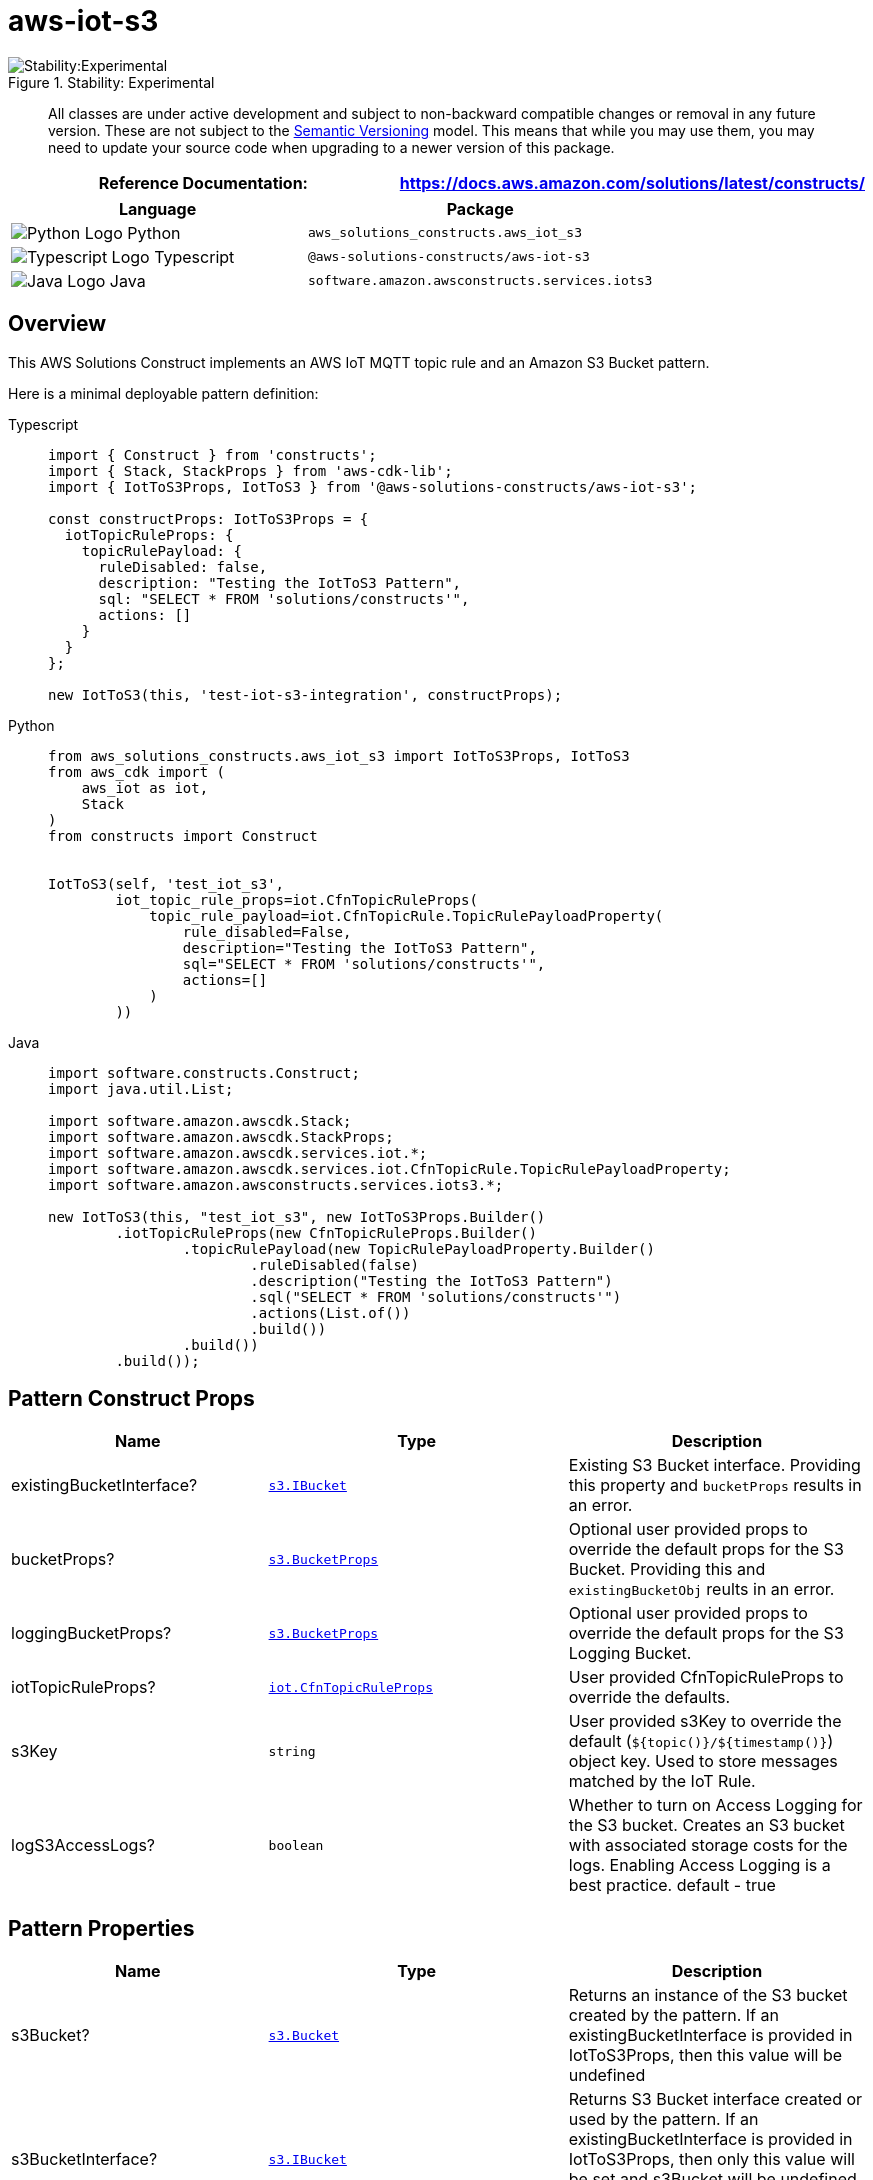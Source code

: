 //!!NODE_ROOT <section>
//== aws-iot-s3 module

[.topic]
= aws-iot-s3
:info_doctype: section
:info_title: aws-iot-s3

.Stability: Experimental
image::https://img.shields.io/badge/stability-Experimental-important.svg?style=for-the-badge[Stability:Experimental]

____
All classes are under active development and subject to non-backward
compatible changes or removal in any future version. These are not
subject to the https://semver.org/[Semantic Versioning] model. This
means that while you may use them, you may need to update your source
code when upgrading to a newer version of this package.
____

[width="100%",cols="<50%,<50%",options="header",]
|===
|*Reference Documentation*:
|https://docs.aws.amazon.com/solutions/latest/constructs/
|===

[width="100%",cols="<46%,54%",options="header",]
|===
|*Language* |*Package*
|image:https://docs.aws.amazon.com/cdk/api/latest/img/python32.png[Python
Logo] Python |`aws++_++solutions++_++constructs.aws++_++iot++_++s3`

|image:https://docs.aws.amazon.com/cdk/api/latest/img/typescript32.png[Typescript
Logo] Typescript |`@aws-solutions-constructs/aws-iot-s3`

|image:https://docs.aws.amazon.com/cdk/api/latest/img/java32.png[Java
Logo] Java |`software.amazon.awsconstructs.services.iots3`
|===

== Overview

This AWS Solutions Construct implements an AWS IoT MQTT topic rule and
an Amazon S3 Bucket pattern.

Here is a minimal deployable pattern definition:

====
[role="tablist"]
Typescript::
+
[source,typescript]
----
import { Construct } from 'constructs';
import { Stack, StackProps } from 'aws-cdk-lib';
import { IotToS3Props, IotToS3 } from '@aws-solutions-constructs/aws-iot-s3';

const constructProps: IotToS3Props = {
  iotTopicRuleProps: {
    topicRulePayload: {
      ruleDisabled: false,
      description: "Testing the IotToS3 Pattern",
      sql: "SELECT * FROM 'solutions/constructs'",
      actions: []
    }
  }
};

new IotToS3(this, 'test-iot-s3-integration', constructProps);
----

Python::
+
[source,python]
----
from aws_solutions_constructs.aws_iot_s3 import IotToS3Props, IotToS3
from aws_cdk import (
    aws_iot as iot,
    Stack
)
from constructs import Construct


IotToS3(self, 'test_iot_s3',
        iot_topic_rule_props=iot.CfnTopicRuleProps(
            topic_rule_payload=iot.CfnTopicRule.TopicRulePayloadProperty(
                rule_disabled=False,
                description="Testing the IotToS3 Pattern",
                sql="SELECT * FROM 'solutions/constructs'",
                actions=[]
            )
        ))
----

Java::
+
[source,java]
----
import software.constructs.Construct;
import java.util.List;

import software.amazon.awscdk.Stack;
import software.amazon.awscdk.StackProps;
import software.amazon.awscdk.services.iot.*;
import software.amazon.awscdk.services.iot.CfnTopicRule.TopicRulePayloadProperty;
import software.amazon.awsconstructs.services.iots3.*;

new IotToS3(this, "test_iot_s3", new IotToS3Props.Builder()
        .iotTopicRuleProps(new CfnTopicRuleProps.Builder()
                .topicRulePayload(new TopicRulePayloadProperty.Builder()
                        .ruleDisabled(false)
                        .description("Testing the IotToS3 Pattern")
                        .sql("SELECT * FROM 'solutions/constructs'")
                        .actions(List.of())
                        .build())
                .build())
        .build());
----
====

== Pattern Construct Props

[width="100%",cols="<30%,<35%,35%",options="header",]
|===
|*Name* |*Type* |*Description*
|existingBucketInterface?
|https://docs.aws.amazon.com/cdk/api/v2/docs/aws-cdk-lib.aws_s3.IBucket.html[`s3.IBucket`]
|Existing S3 Bucket interface. Providing this property and `bucketProps`
results in an error.

|bucketProps?
|https://docs.aws.amazon.com/cdk/api/v2/docs/aws-cdk-lib.aws_s3.BucketProps.html[`s3.BucketProps`]
|Optional user provided props to override the default props for the S3
Bucket. Providing this and `existingBucketObj` reults in an error.

|loggingBucketProps?
|https://docs.aws.amazon.com/cdk/api/v2/docs/aws-cdk-lib.aws_s3.BucketProps.html[`s3.BucketProps`]
|Optional user provided props to override the default props for the S3
Logging Bucket.

|iotTopicRuleProps?
|https://docs.aws.amazon.com/cdk/api/v2/docs/aws-cdk-lib.aws_iot.CfnTopicRuleProps.html[`iot.CfnTopicRuleProps`]
|User provided CfnTopicRuleProps to override the defaults.

|s3Key |`string` |User provided s3Key to override the default
(`$++{++topic()}/$++{++timestamp()}`) object key. Used to store messages
matched by the IoT Rule.

|logS3AccessLogs? |`boolean` |Whether to turn on Access Logging for the
S3 bucket. Creates an S3 bucket with associated storage costs for the
logs. Enabling Access Logging is a best practice. default - true
|===

== Pattern Properties

[width="100%",cols="<30%,<35%,35%",options="header",]
|===
|*Name* |*Type* |*Description*
|s3Bucket?
|https://docs.aws.amazon.com/cdk/api/v2/docs/aws-cdk-lib.aws_s3.Bucket.html[`s3.Bucket`]
|Returns an instance of the S3 bucket created by the pattern. If an
existingBucketInterface is provided in IotToS3Props, then this value
will be undefined

|s3BucketInterface?
|https://docs.aws.amazon.com/cdk/api/v2/docs/aws-cdk-lib.aws_s3.IBucket.html[`s3.IBucket`]
|Returns S3 Bucket interface created or used by the pattern. If an
existingBucketInterface is provided in IotToS3Props, then only this
value will be set and s3Bucket will be undefined. If the construct
creates the bucket, then both properties will be set.

|s3LoggingBucket?
|https://docs.aws.amazon.com/cdk/api/v2/docs/aws-cdk-lib.aws_s3.Bucket.html[`s3.Bucket`]
|Returns an instance of `s3.Bucket` created by the construct as the
logging bucket for the primary bucket.

|iotActionsRole
|https://docs.aws.amazon.com/cdk/api/v2/docs/aws-cdk-lib.aws_iam.Role.html[`iam.Role`]
|Returns an instance of `iam.Role` created by the construct, which
allows IoT to publish messages to the S3 bucket.

|iotTopicRule
|https://docs.aws.amazon.com/cdk/api/v2/docs/aws-cdk-lib.aws_iot.CfnTopicRule.html[`iot.CfnTopicRule`]
|Returns an instance of `iot.CfnTopicRule` created by the construct
|===

== Default settings

Out of the box implementation of the Construct without any override will
set the following defaults:

==== Amazon IoT Rule

* Configure an IoT Rule to send messages to the S3 Bucket

==== Amazon IAM Role

* Configure least privilege access IAM role for Amazon IoT to be able to
publish messages to the S3 Bucket

==== Amazon S3 Bucket

* Configure Access logging for S3 Bucket
* Enable server-side encryption for S3 Bucket using AWS managed KMS Key
* Enforce encryption of data in transit
* Turn on the versioning for S3 Bucket
* Don’t allow public access for S3 Bucket
* Retain the S3 Bucket when deleting the CloudFormation stack
* Applies Lifecycle rule to move noncurrent object versions to Glacier
storage after 90 days

== Architecture

.Architecture Diagram
image::architecture.png[Architecture Diagram]

'''''

© Copyright Amazon.com, Inc. or its affiliates. All Rights Reserved.
